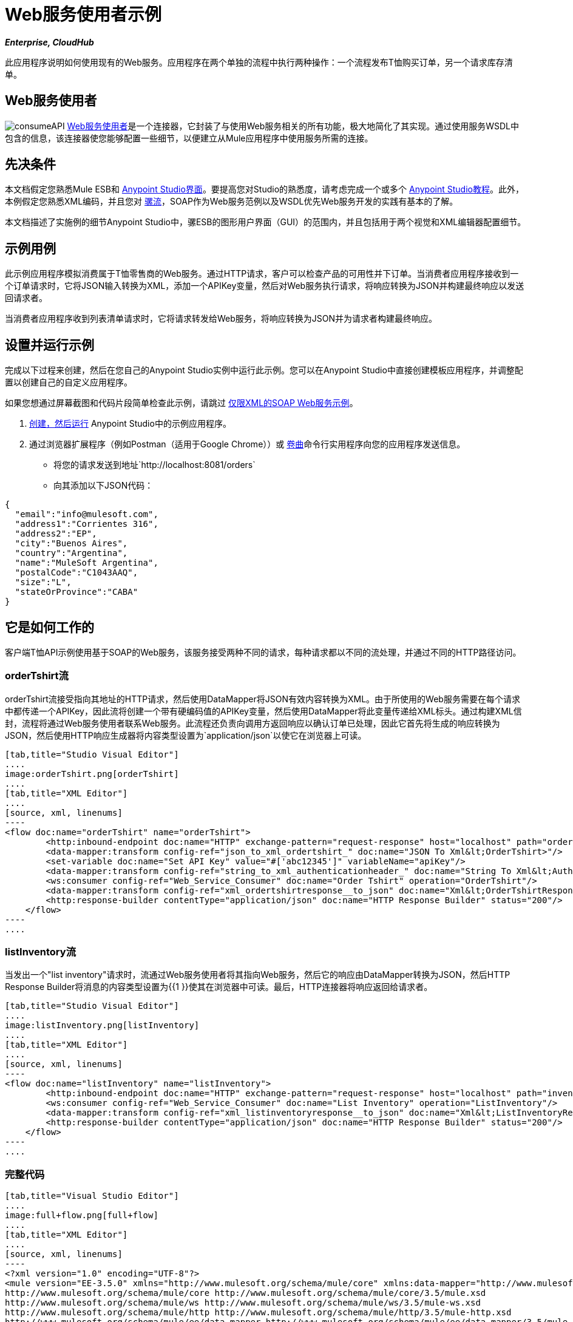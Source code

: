 =  Web服务使用者示例

*_Enterprise, CloudHub_*

此应用程序说明如何使用现有的Web服务。应用程序在两个单独的流程中执行两种操作：一个流程发布T恤购买订单，另一个请求库存清单。

==  Web服务使用者

image:consumeAPI.png[consumeAPI] link:/mule-user-guide/v/3.5/web-service-consumer[Web服务使用者]是一个连接器，它封装了与使用Web服务相关的所有功能，极大地简化了其实现。通过使用服务WSDL中包含的信息，该连接器使您能够配置一些细节，以便建立从Mule应用程序中使用服务所需的连接。

== 先决条件

本文档假定您熟悉Mule ESB和 link:/anypoint-studio/v/5/basic-studio-tutorial[Anypoint Studio界面]。要提高您对Studio的熟悉度，请考虑完成一个或多个 link:/anypoint-studio/v/5/basic-studio-tutorial[Anypoint Studio教程]。此外，本例假定您熟悉XML编码，并且您对 link:/mule-user-guide/v/3.5/mule-application-architecture[骡流]，SOAP作为Web服务范例以及WSDL优先Web服务开发的实践有基本的了解。

本文档描述了实施例的细节Anypoint Studio中，骡ESB的图形用户界面（GUI）的范围内，并且包括用于两个视觉和XML编辑器配置细节。

== 示例用例

此示例应用程序模拟消费属于T恤零售商的Web服务。通过HTTP请求，客户可以检查产品的可用性并下订单。当消费者应用程序接收到一个订单请求时，它将JSON输入转换为XML，添加一个APIKey变量，然后对Web服务执行请求，将响应转换为JSON并构建最终响应以发送回请求者。 +

当消费者应用程序收到列表清单请求时，它将请求转发给Web服务，将响应转换为JSON并为请求者构建最终响应。

== 设置并运行示例

完成以下过程来创建，然后在您自己的Anypoint Studio实例中运行此示例。您可以在Anypoint Studio中直接创建模板应用程序，并调整配置以创建自己的自定义应用程序。

如果您想通过屏幕截图和代码片段简单检查此示例，请跳过 link:/mule-user-guide/v/3.5/xml-only-soap-web-service-example[仅限XML的SOAP Web服务示例]。

.  link:/mule-user-guide/v/3.5/mule-examples[创建，然后运行] Anypoint Studio中的示例应用程序。
. 通过浏览器扩展程序（例如Postman（适用于Google Chrome））或 http://curl.haxx.se/[卷曲]命令行实用程序向您的应用程序发送信息。 +
* 将您的请求发送到地址`http://localhost:8081/orders`
* 向其添加以下JSON代码：

[source, code, linenums]
----
{
  "email":"info@mulesoft.com",
  "address1":"Corrientes 316",
  "address2":"EP",
  "city":"Buenos Aires",
  "country":"Argentina",
  "name":"MuleSoft Argentina",
  "postalCode":"C1043AAQ",
  "size":"L",
  "stateOrProvince":"CABA"
}
----

== 它是如何工作的

客户端T恤API示例使用基于SOAP的Web服务，该服务接受两种不同的请求，每种请求都以不同的流处理，并通过不同的HTTP路径访问。


===  orderTshirt流

orderTshirt流接受指向其地址的HTTP请求，然后使用DataMapper将JSON有效内容转换为XML。由于所使用的Web服务需要在每个请求中都传递一个APIKey，因此流将创建一个带有硬编码值的APIKey变量，然后使用DataMapper将此变量传递给XML标头。通过构建XML信封，流程将通过Web服务使用者联系Web服务。此流程还负责向调用方返回响应以确认订单已处理，因此它首先将生成的响应转换为JSON，然后使用HTTP响应生成器将内容类型设置为`application/json`以使它在浏览器上可读。

[tabs]
------
[tab,title="Studio Visual Editor"]
....
image:orderTshirt.png[orderTshirt]
....
[tab,title="XML Editor"]
....
[source, xml, linenums]
----
<flow doc:name="orderTshirt" name="orderTshirt">
        <http:inbound-endpoint doc:name="HTTP" exchange-pattern="request-response" host="localhost" path="orders" port="8001"/>
        <data-mapper:transform config-ref="json_to_xml_ordertshirt_" doc:name="JSON To Xml&lt;OrderTshirt>"/>
        <set-variable doc:name="Set API Key" value="#['abc12345']" variableName="apiKey"/>
        <data-mapper:transform config-ref="string_to_xml_authenticationheader_" doc:name="String To Xml&lt;AuthenticationHeader>" input-ref="#[flowVars[&quot;apiKey&quot;]]" target="#[message.outboundProperties[&quot;soap.header&quot;]]"/>
        <ws:consumer config-ref="Web_Service_Consumer" doc:name="Order Tshirt" operation="OrderTshirt"/>
        <data-mapper:transform config-ref="xml_ordertshirtresponse__to_json" doc:name="Xml&lt;OrderTshirtResponse> To JSON" returnClass="java.lang.String"/>
        <http:response-builder contentType="application/json" doc:name="HTTP Response Builder" status="200"/>
    </flow>
----
....
------

===  listInventory流

当发出一个"list inventory"请求时，流通过Web服务使用者将其指向Web服务，然后它的响应由DataMapper转换为JSON，然后HTTP Response Builder将消息的内容类型设置为{{1 }}使其在浏览器中可读。最后，HTTP连接器将响应返回给请求者。

[tabs]
------
[tab,title="Studio Visual Editor"]
....
image:listInventory.png[listInventory]
....
[tab,title="XML Editor"]
....
[source, xml, linenums]
----
<flow doc:name="listInventory" name="listInventory">
        <http:inbound-endpoint doc:name="HTTP" exchange-pattern="request-response" host="localhost" path="inventory" port="8001"/>
        <ws:consumer config-ref="Web_Service_Consumer" doc:name="List Inventory" operation="ListInventory"/>
        <data-mapper:transform config-ref="xml_listinventoryresponse__to_json" doc:name="Xml&lt;ListInventoryResponse> To JSON" returnClass="java.lang.String"/>
        <http:response-builder contentType="application/json" doc:name="HTTP Response Builder" status="200"/>
    </flow>
----
....
------

=== 完整代码

[tabs]
------
[tab,title="Visual Studio Editor"]
....
image:full+flow.png[full+flow]
....
[tab,title="XML Editor"]
....
[source, xml, linenums]
----
<?xml version="1.0" encoding="UTF-8"?>
<mule version="EE-3.5.0" xmlns="http://www.mulesoft.org/schema/mule/core" xmlns:data-mapper="http://www.mulesoft.org/schema/mule/ee/data-mapper" xmlns:doc="http://www.mulesoft.org/schema/mule/documentation" xmlns:http="http://www.mulesoft.org/schema/mule/http" xmlns:spring="http://www.springframework.org/schema/beans" xmlns:tracking="http://www.mulesoft.org/schema/mule/ee/tracking" xmlns:ws="http://www.mulesoft.org/schema/mule/ws" xmlns:xsi="http://www.w3.org/2001/XMLSchema-instance" xsi:schemaLocation="http://www.springframework.org/schema/beans http://www.springframework.org/schema/beans/spring-beans-current.xsd
http://www.mulesoft.org/schema/mule/core http://www.mulesoft.org/schema/mule/core/3.5/mule.xsd
http://www.mulesoft.org/schema/mule/ws http://www.mulesoft.org/schema/mule/ws/3.5/mule-ws.xsd
http://www.mulesoft.org/schema/mule/http http://www.mulesoft.org/schema/mule/http/3.5/mule-http.xsd
http://www.mulesoft.org/schema/mule/ee/data-mapper http://www.mulesoft.org/schema/mule/ee/data-mapper/3.5/mule-data-mapper.xsd
http://www.mulesoft.org/schema/mule/ee/tracking http://www.mulesoft.org/schema/mule/ee/tracking/3.5/mule-tracking-ee.xsd">
    <ws:consumer-config doc:name="Web Service Consumer" name="Web_Service_Consumer" port="TshirtServicePort" service="TshirtService" serviceAddress="http://tshirt-service.cloudhub.io" wsdlLocation="C:\Users\studio\AnypointStudio\workspace-clean-2\tshirt-service-consumer\src\main\resources\tshirt.wsdl.xml"/>
    <data-mapper:config doc:name="xml_listinventoryresponse__to_json" name="xml_listinventoryresponse__to_json" transformationGraphPath="xml_listinventoryresponse__to_json.grf"/>
    <data-mapper:config doc:name="json_to_xml_ordertshirt_" name="json_to_xml_ordertshirt_" transformationGraphPath="json_to_xml_ordertshirt_.grf"/>
    <data-mapper:config doc:name="xml_ordertshirtresponse__to_json" name="xml_ordertshirtresponse__to_json" transformationGraphPath="xml_ordertshirtresponse__to_json.grf"/>
    <data-mapper:config doc:name="string_to_xml_authenticationheader_" name="string_to_xml_authenticationheader_" transformationGraphPath="string_to_xml_authenticationheader_.grf"/>
 
    <flow doc:name="orderTshirt" name="orderTshirt">
        <http:inbound-endpoint doc:name="HTTP" exchange-pattern="request-response" host="localhost" path="orders" port="8001"/>
        <data-mapper:transform config-ref="json_to_xml_ordertshirt_" doc:name="JSON To Xml&lt;OrderTshirt>"/>
        <set-variable doc:name="Set API Key" value="#['abc12345']" variableName="apiKey"/>
        <data-mapper:transform config-ref="string_to_xml_authenticationheader_" doc:name="String To Xml&lt;AuthenticationHeader>" input-ref="#[flowVars[&quot;apiKey&quot;]]" target="#[message.outboundProperties[&quot;soap.header&quot;]]"/>
        <ws:consumer config-ref="Web_Service_Consumer" doc:name="Order Tshirt" operation="OrderTshirt"/>
        <data-mapper:transform config-ref="xml_ordertshirtresponse__to_json" doc:name="Xml&lt;OrderTshirtResponse> To JSON" returnClass="java.lang.String"/>
        <http:response-builder contentType="application/json" doc:name="HTTP Response Builder" status="200"/>
    </flow>
    <flow doc:name="listInventory" name="listInventory">
        <http:inbound-endpoint doc:name="HTTP" exchange-pattern="request-response" host="localhost" path="inventory" port="8001"/>
        <ws:consumer config-ref="Web_Service_Consumer" doc:name="List Inventory" operation="ListInventory"/>
        <data-mapper:transform config-ref="xml_listinventoryresponse__to_json" doc:name="Xml&lt;ListInventoryResponse> To JSON" returnClass="java.lang.String"/>
        <http:response-builder contentType="application/json" doc:name="HTTP Response Builder" status="200"/>
    </flow>
</mule>
----
....
------

== 另请参阅

* 详细了解 link:/mule-user-guide/v/3.5/web-service-consumer[Web服务使用者]。
* 详细了解 link:/mule-user-guide/v/3.5/http-response-builder[HTTP响应生成器]。
* 请参阅 link:/anypoint-studio/v/6/datamapper-user-guide-and-reference[Anypoint DataMapper用户指南和参考]。
* 详细了解 link:/api-manager[API管理器]如何帮助您组织组织的服务。
